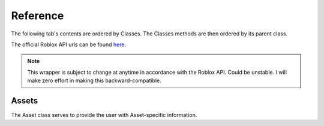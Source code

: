 .. _Reference:

Reference
===========

The following tab's contents are ordered by Classes.
The Classes methods are then ordered by its parent class.

The official Roblox API urls can be found `here <http://wiki.roblox.com/index.php?title=Web_APIs>`_.

.. note::

    This wrapper is subject to change at anytime in accordance
    with the Roblox API. Could be unstable. I will make zero effort
    in making this backward-compatible.

Assets
---------------

The Asset class serves to provide the user with Asset-specific information.


